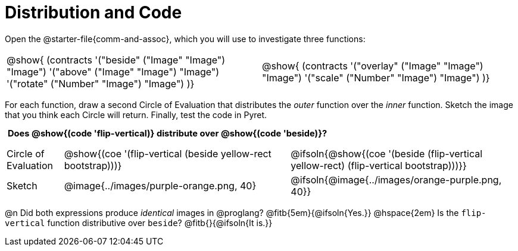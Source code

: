= Distribution and Code

++++
<style>
  table {grid-template-rows: 3fr 1fr !important;}
  div.circleevalsexp .value,
  div.circleevalsexp .studentBlockAnswerFilled { min-width:unset; }
  .sect1 > h2:first-child { padding: 0 5px !important; }
  .sect1 > h2 { font-size: 11pt !important; }
  .autonum { padding: 0 !important; }
</style>
++++

Open the @starter-file{comm-and-assoc}, which you will use to investigate three functions:

[.contracts, cols="1,1", frame="none", grid="none"]
|===
| @show{ (contracts
'("beside" ("Image" "Image") "Image")
'("above" ("Image" "Image") "Image")
'("rotate" ("Number" "Image") "Image")
)}
| @show{ (contracts
'("overlay" ("Image" "Image") "Image")
'("scale" ("Number" "Image") "Image")
)}

|===

For each function, draw a second Circle of Evaluation that distributes the _outer_ function over the _inner_ function. Sketch the image that you think each Circle will return. Finally, test the code in Pyret.

== Does @show{(code 'flip-vertical)} distribute over @show{(code 'beside)}?

[.FillVerticalSpace, cols="^.^1,^.^4,^.^4"]
|===

| Circle of Evaluation | @show{(coe '(flip-vertical (beside yellow-rect bootstrap)))}
| @ifsoln{@show{(coe  '(beside (flip-vertical yellow-rect) (flip-vertical bootstrap)))}}

| Sketch
| @image{../images/purple-orange.png, 40}
| @ifsoln{@image{../images/orange-purple.png, 40}}

|===

@n Did both expressions produce _identical_ images in @proglang? @fitb{5em}{@ifsoln{Yes.}} @hspace{2em} Is the `flip-vertical` function distributive over `beside`? @fitb{}{@ifsoln{It is.}}
